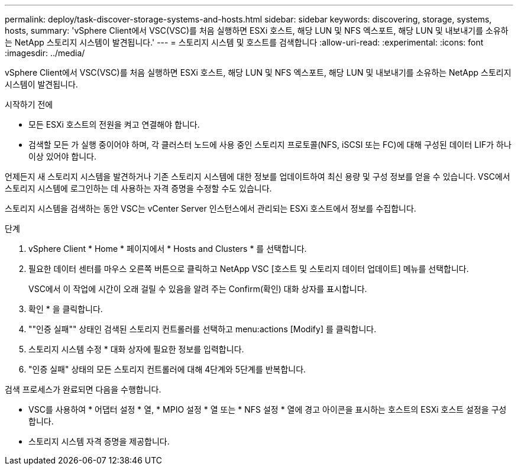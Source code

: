 ---
permalink: deploy/task-discover-storage-systems-and-hosts.html 
sidebar: sidebar 
keywords: discovering, storage, systems, hosts, 
summary: 'vSphere Client에서 VSC(VSC)를 처음 실행하면 ESXi 호스트, 해당 LUN 및 NFS 엑스포트, 해당 LUN 및 내보내기를 소유하는 NetApp 스토리지 시스템이 발견됩니다.' 
---
= 스토리지 시스템 및 호스트를 검색합니다
:allow-uri-read: 
:experimental: 
:icons: font
:imagesdir: ../media/


[role="lead"]
vSphere Client에서 VSC(VSC)를 처음 실행하면 ESXi 호스트, 해당 LUN 및 NFS 엑스포트, 해당 LUN 및 내보내기를 소유하는 NetApp 스토리지 시스템이 발견됩니다.

.시작하기 전에
* 모든 ESXi 호스트의 전원을 켜고 연결해야 합니다.
* 검색할 모든 가 실행 중이어야 하며, 각 클러스터 노드에 사용 중인 스토리지 프로토콜(NFS, iSCSI 또는 FC)에 대해 구성된 데이터 LIF가 하나 이상 있어야 합니다.


언제든지 새 스토리지 시스템을 발견하거나 기존 스토리지 시스템에 대한 정보를 업데이트하여 최신 용량 및 구성 정보를 얻을 수 있습니다. VSC에서 스토리지 시스템에 로그인하는 데 사용하는 자격 증명을 수정할 수도 있습니다.

스토리지 시스템을 검색하는 동안 VSC는 vCenter Server 인스턴스에서 관리되는 ESXi 호스트에서 정보를 수집합니다.

.단계
. vSphere Client * Home * 페이지에서 * Hosts and Clusters * 를 선택합니다.
. 필요한 데이터 센터를 마우스 오른쪽 버튼으로 클릭하고 NetApp VSC [호스트 및 스토리지 데이터 업데이트] 메뉴를 선택합니다.
+
VSC에서 이 작업에 시간이 오래 걸릴 수 있음을 알려 주는 Confirm(확인) 대화 상자를 표시합니다.

. 확인 * 을 클릭합니다.
. ""인증 실패"" 상태인 검색된 스토리지 컨트롤러를 선택하고 menu:actions [Modify] 를 클릭합니다.
. 스토리지 시스템 수정 * 대화 상자에 필요한 정보를 입력합니다.
. "인증 실패" 상태의 모든 스토리지 컨트롤러에 대해 4단계와 5단계를 반복합니다.


검색 프로세스가 완료되면 다음을 수행합니다.

* VSC를 사용하여 * 어댑터 설정 * 열, * MPIO 설정 * 열 또는 * NFS 설정 * 열에 경고 아이콘을 표시하는 호스트의 ESXi 호스트 설정을 구성합니다.
* 스토리지 시스템 자격 증명을 제공합니다.

